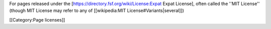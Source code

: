 For pages released under the
[https://directory.fsf.org/wiki/License:Expat Expat License], often
called the ''MIT License'' (though MIT License may refer to any of
[[wikipedia:MIT License#Variants|several]])

[[Category:Page licenses]]
